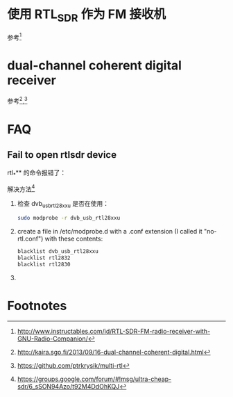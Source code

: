 * 使用 RTL_SDR 作为 FM 接收机
参考[fn:2]
* dual-channel coherent digital receiver
  参考[fn:3],[fn:4]
* FAQ
** Fail to open rtlsdr device
rtl_*** 的命令报错了：

[[file:rtl.org_imgs/20170506_122742_2609s8L.png]]

解决方法[fn:1]
1. 检查 dvb_usb_rtl28xxu 是否在使用：
   #+BEGIN_SRC sh
   sudo modprobe -r dvb_usb_rtl28xxu
   #+END_SRC
2. create a file in /etc/modprobe.d with a .conf extension (I called it "no-rtl.conf") with these contents:

   #+BEGIN_SRC sh
   blacklist dvb_usb_rtl28xxu 
   blacklist rtl2832 
   blacklist rtl2830 
   #+END_SRC
3. 

* Footnotes

[fn:4] https://github.com/ptrkrysik/multi-rtl

[fn:3] http://kaira.sgo.fi/2013/09/16-dual-channel-coherent-digital.html

[fn:2] http://www.instructables.com/id/RTL-SDR-FM-radio-receiver-with-GNU-Radio-Companion/

[fn:1] https://groups.google.com/forum/#!msg/ultra-cheap-sdr/6_sSON94Azo/t92M4DdOhKQJ
